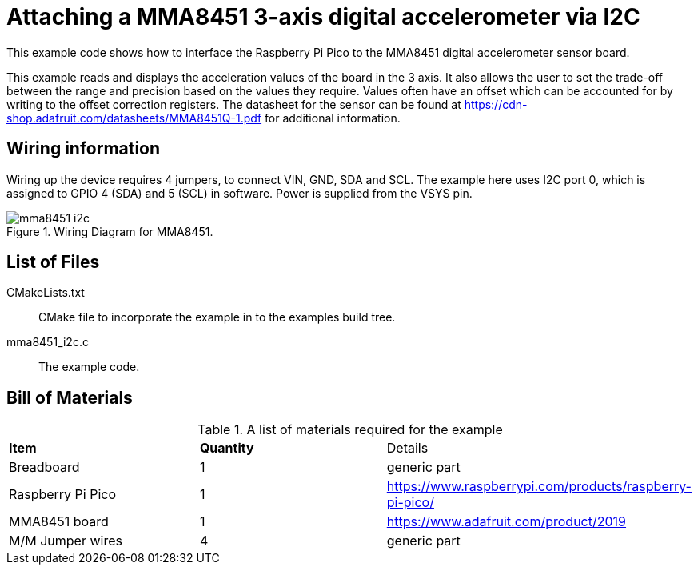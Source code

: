 = Attaching a MMA8451 3-axis digital accelerometer via I2C

This example code shows how to interface the Raspberry Pi Pico to the MMA8451 digital accelerometer sensor board. 

This example reads and displays the acceleration values of the board in the 3 axis. It also allows the user to set the trade-off between the range and precision based on the values they require. Values often have an offset which can be accounted for by writing to the offset correction registers. The datasheet for the sensor can be found at https://cdn-shop.adafruit.com/datasheets/MMA8451Q-1.pdf for additional information.

== Wiring information

Wiring up the device requires 4 jumpers, to connect VIN, GND, SDA and SCL. The example here uses I2C port 0, which is assigned to GPIO 4 (SDA) and 5 (SCL) in software. Power is supplied from the VSYS pin.



[[mma8451_i2c_wiring]]
[pdfwidth=75%]
.Wiring Diagram for MMA8451.
image::mma8451_i2c.png[]

== List of Files

CMakeLists.txt:: CMake file to incorporate the example in to the examples build tree.
mma8451_i2c.c:: The example code.

== Bill of Materials

.A list of materials required for the example
[[mma8451-bom-table]]
[cols=3]
|===
| *Item* | *Quantity* | Details
| Breadboard | 1 | generic part
| Raspberry Pi Pico | 1 | https://www.raspberrypi.com/products/raspberry-pi-pico/
| MMA8451 board| 1 | https://www.adafruit.com/product/2019
| M/M Jumper wires | 4 | generic part
|===


